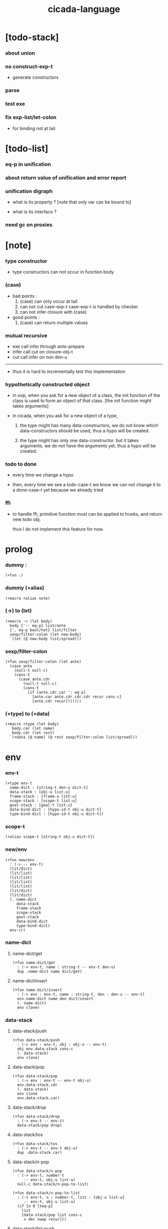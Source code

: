 #+property: tangle cicada-script.cs
#+title: cicada-language

* [todo-stack]

*** about union

*** no construct-exp-t

    - generate constructors

*** parse

*** test exe

*** fix exp-list/let-colon

    - for binding not at tail

* [todo-list]

*** eq-p in unification

*** about return value of unification and error report

*** unification digraph

    - what is its property ?
      [note that only var can be bound to]

    - what is its interface ?

*** need gc on proxies

* [note]

*** type constructor

    - type constructors can not occur in function body

*** (case)

    - bad points :
      1. (case) can only occur at tail
      2. can not cut case-exp-t
         case-exp-t is handled by checker
      3. can not infer closure with (case)

    - good points :
      1. (case) can return multiple values

*** mutual recursive

    - exe call infer through ante-prepare
    - infer call cut on closure-obj-t
    - cut call infer on non den-u

    ------

    - thus it is hard to incrementally test this implementation

*** hypothetically constructed object

    - in oop,
      when you ask for a new object of a class,
      the init function of the class is used
      to form an object of that class.
      [the init function might takes arguments]

    - in cicada,
      when you ask for a new object of a type,

      1. the type might has many data-constructors,
         we do not know
         which data-constructors should be used,
         thus a hypo will be created.

      2. the type might has only one data-constructor.
         but it takes arguments,
         we do not have the arguments yet,
         thus a hypo will be created.

*** todo to done

    - every time we change a hypo

    - then, every time we see a todo-case-t
      we know we can not change it to a done-case-t yet
      because we already tried

*** ffi

    - to handle ffi,
      primitive function must can be applied to trunks,
      and return new todo obj.

      thus I do not implement this feature for now.

* prolog

*** dummy :

    #+begin_src cicada
    (+fun :)
    #+end_src

*** dummy (+alias)

    #+begin_src cicada
    (+macro +alias note)
    #+end_src

*** (->) to (let)

    #+begin_src cicada
    (+macro -> (let body)
      body {'-- eq-p} list/ante
      {', eq-p bool/not} list/filter
      sexp/filter-colon (let new-body)
      `(let (@ new-body list/spread)))
    #+end_src

*** sexp/filter-colon

    #+begin_src cicada
    (+fun sexp/filter-colon (let ante)
      (case ante
        (null-t null-c)
        (cons-t
          (case ante.cdr
            (null-t null-c)
            (cons-t
              (if [ante.cdr.car ': eq-p]
                [ante.car ante.cdr.cdr.cdr recur cons-c]
                [ante.cdr recur]))))))
    #+end_src

*** (+type) to (+data)

    #+begin_src cicada
    (+macro +type (let body)
       body.car (let name)
       body.cdr (let rest)
      `(+data (@ name) (@ rest sexp/filter-colon list/spread)))
    #+end_src

* env

*** env-t

    #+begin_src cicada
    (+type env-t
      name-dict : [string-t den-u dict-t]
      data-stack : [obj-u list-u]
      frame-stack : [frame-u list-u]
      scope-stack : [scope-t list-u]
      goal-stack : [goal-t list-u]
      data-bind-dict : [hypo-id-t obj-u dict-t]
      type-bind-dict : [hypo-id-t obj-u dict-t])
    #+end_src

*** scope-t

    #+begin_src cicada
    (+alias scope-t [string-t obj-u dict-t])
    #+end_src

*** new/env

    #+begin_src cicada
    (+fun new/env
      : (-> -- env-t)
      (lit/dict)
      (lit/list)
      (lit/list)
      (lit/list)
      (lit/list)
      (lit/dict)
      (lit/dict)
      (. name-dict
         data-stack
         frame-stack
         scope-stack
         goal-stack
         data-bind-dict
         type-bind-dict)
      env-cr)
    #+end_src

*** name-dict

***** name-dict/get

      #+begin_src cicada
      (+fun name-dict/get
        : (-> env-t, name : string-t -- env-t den-u)
        dup .name-dict name dict/get)
      #+end_src

***** name-dict/insert

      #+begin_src cicada
      (+fun name-dict/insert
        : (-> env : env-t, name : string-t, den : den-u -- env-t)
        env.name-dict name den dict/insert
        (. name-dict)
        env clone)
      #+end_src

*** data-stack

***** data-stack/push

      #+begin_src cicada
      (+fun data-stack/push
        : (-> env : env-t, obj : obj-u -- env-t)
        obj env.data-stack cons-c
        (. data-stack)
        env clone)
      #+end_src

***** data-stack/pop

      #+begin_src cicada
      (+fun data-stack/pop
        : (-> env : env-t -- env-t obj-u)
        env.data-stack.cdr
        (. data-stack)
        env clone
        env.data-stack.car)
      #+end_src

***** data-stack/drop

      #+begin_src cicada
      (+fun data-stack/drop
        : (-> env-t -- env-t)
        data-stack/pop drop)
      #+end_src

***** data-stack/tos

      #+begin_src cicada
      (+fun data-stack/tos
        : (-> env-t -- env-t obj-u)
        dup .data-stack.car)
      #+end_src

***** data-stack/n-pop

      #+begin_src cicada
      (+fun data-stack/n-pop
        : (-> env-t, number-t
           -- env-t, obj-u list-u)
        null-c data-stack/n-pop-to-list)

      (+fun data-stack/n-pop-to-list
        : (-> env-t, n : number-t, list : [obj-u list-u]
           -- env-t, obj-u list-u)
        (if [n 0 lteq-p]
          list
          [data-stack/pop list cons-c
           n dec swap recur]))
      #+end_src

***** data-stack/list-push

      #+begin_src cicada
      (+fun data-stack/list-push
        : (-> env-t, list : [obj-u list-u]
           -- env-t)
        (case list
          (null-t)
          (cons-t
            list.car data-stack/push
            list.cdr recur)))
      #+end_src

*** frame-stack

***** frame-stack/push

      #+begin_src cicada
      (+fun frame-stack/push
        : (-> env : env-t, frame : frame-u -- env-t)
        frame env.frame-stack cons-c
        (. frame-stack)
        env clone)
      #+end_src

***** frame-stack/pop

      #+begin_src cicada
      (+fun frame-stack/pop
        : (-> env : env-t -- env-t frame-u)
        env.frame-stack.cdr
        (. frame-stack)
        env clone
        env.frame-stack.car)
      #+end_src

***** frame-stack/drop

      #+begin_src cicada
      (+fun frame-stack/drop
        : (-> env-t -- env-t)
        frame-stack/pop drop)
      #+end_src

***** frame-stack/tos

      #+begin_src cicada
      (+fun frame-stack/tos
        : (-> env-t -- env-t frame-u)
        dup .frame-stack.car)
      #+end_src

*** frame

***** frame-u

      #+begin_src cicada
      (+union frame-u
        scoping-frame-t
        simple-frame-t)
      #+end_src

***** scoping-frame-t

      #+begin_src cicada
      (+type scoping-frame-t
        body-exp-list : [exp-u list-u]
        index : number-t)
      #+end_src

***** new/scoping-frame

      #+begin_src cicada
      (+fun new/scoping-frame
        : (-> body-exp-list : [exp-u list-u] -- scoping-frame-t)
        body-exp-list 0
        (. body-exp-list index)
        scoping-frame-cr)
      #+end_src

***** simple-frame-t

      #+begin_src cicada
      (+type simple-frame-t
        body-exp-list : [exp-u list-u]
        index : number-t)
      #+end_src

***** new/simple-frame

      #+begin_src cicada
      (+fun new/simple-frame
        : (-> body-exp-list : [exp-u list-u] -- simple-frame-t)
        body-exp-list 0
        (. body-exp-list index)
        simple-frame-cr)
      #+end_src

***** top-frame-finished-p

      #+begin_src cicada
      (+fun top-frame-finished-p
        : (-> env-t -- env-t bool-u)
        frame-stack-tos (let frame)
        frame.index frame.body-exp-list list-length eq-p)
      #+end_src

***** top-frame-next-exp

      #+begin_src cicada
      (+fun top-frame-next-exp
        : (-> env-t -- env-t exp-u)
        frame-stack-pop (let frame)
        frame.index number-inc
        (. index)
        frame clone
        frame-stack-push
        frame.body-exp-list frame.index list-ref)
      #+end_src

*** scope-stack

***** scope-stack/push

      #+begin_src cicada
      (+fun scope-stack/push
        : (-> env : env-t
              scope : scope-t
           -- env-t)
        scope env.scope-stack cons-c
        (. scope-stack)
        env clone)
      #+end_src

***** scope-stack/pop

      #+begin_src cicada
      (+fun scope-stack/pop
        : (-> env : env-t -- env-t scope-t)
        env.scope-stack.cdr
        (. scope-stack)
        env clone
        env.scope-stack.car)
      #+end_src

***** scope-stack/drop

      #+begin_src cicada
      (+fun scope-stack/drop
        : (-> env-t -- env-t)
        scope-stack/pop drop)
      #+end_src

***** scope-stack/tos

      #+begin_src cicada
      (+fun scope-stack/tos
        : (-> env-t -- env-t scope-t)
        dup .scope-stack.car)
      #+end_src

***** scope/get

      #+begin_src cicada
      (+fun scope/get dict/get)
      #+end_src

***** scope/insert

      #+begin_src cicada
      (+fun scope/insert
        : (-> scope-t
              local-name : string-t
              obj : obj-u
           -- scope-t)
        (lit/dict local-name obj)
        dict-update)
      #+end_src

***** current-scope/insert

      #+begin_src cicada
      (+fun current-scope/insert
        : (-> env-t
              local-name : string-t
              obj : obj-u
           -- env-t)
      scope-stack/pop
      local-name obj scope/insert
      scope-stack/push)
      #+end_src

*** scope

***** new/scope

      #+begin_src cicada
      (+fun new/scope
        : (-> -- scope-t)
        (lit/dict))
      #+end_src

*** >< goal-stack

*** data-bind-dict

***** data-bind-dict/find

      #+begin_src cicada
      (+fun data-bind-dict/find
        : (-> env-t, hypo-id : hypo-id-t
           -- env-t (| false-t
                       [obj-u true-t]))
        dup .data-bind-dict hypo-id dict/find)
      #+end_src

***** data-bind-dict/insert

      #+begin_src cicada
      (+fun data-bind-dict/insert
        : (-> env : env-t
              hypo-id : hypo-id-t
              obj : obj-u
           -- env-t)
        env.data-bind-dict hypo-id obj dict/insert
        (. data-bind-dict)
        env clone)
      #+end_src

*** type-bind-dict

***** type-bind-dict/find

      #+begin_src cicada
      (+fun type-bind-dict/find
        : (-> env-t, hypo-id : hypo-id-t
           -- env-t (| false-t
                       [obj-u true-t]))
        dup .type-bind-dict hypo-id dict/find)
      #+end_src

***** type-bind-dict/insert

      #+begin_src cicada
      (+fun type-bind-dict/insert
        : (-> env : env-t
              hypo-id : hypo-id-t
              obj : obj-u
           -- env-t)
        env.type-bind-dict hypo-id obj dict/insert
        (. type-bind-dict)
        env clone)
      #+end_src

* exp

*** exp-u

    #+begin_src cicada
    (+union exp-u
      call-exp-t
      let-exp-t
      closure-exp-t
      arrow-exp-t
      apply-exp-t
      case-exp-t
      construct-exp-t
      field-exp-t
      colon-exp-t
      double-colon-exp-t)
    #+end_src

*** call-exp-t

    #+begin_src cicada
    (+type call-exp-t
      name : string-t)
    #+end_src

*** let-exp-t

    #+begin_src cicada
    (+type let-exp-t
      local-name-list : [string-t list-u])
    #+end_src

*** closure-exp-t

    #+begin_src cicada
    (+type closure-exp-t
      body-exp-list : [exp-u list-u])
    #+end_src

*** arrow-exp-t

    #+begin_src cicada
    (+type arrow-exp-t
      ante-exp-list : [exp-u list-u]
      succ-exp-list : [exp-u list-u])
    #+end_src

*** apply-exp-t

    #+begin_src cicada
    (+type apply-exp-t)
    #+end_src

*** case-exp-t

    #+begin_src cicada
    (+type case-exp-t
      arg-exp-list : [exp-u list-u]
      closure-exp-dict : [string-t closure-exp-t dict-t])
    #+end_src

*** construct-exp-t

    #+begin_src cicada
    (+type construct-exp-t
      type-name : string-t)
    #+end_src

*** field-exp-t

    #+begin_src cicada
    (+type field-exp-t
      field-name : string-t)
    #+end_src

*** colon-exp-t

    #+begin_src cicada
    (+type colon-exp-t
      local-name : string-t
      type-exp-list : [exp-u list-u])
    #+end_src

*** double-colon-exp-t

    #+begin_src cicada
    (+type double-colon-exp-t
      local-name : string-t
      type-exp-list : [exp-u list-u])
    #+end_src

* den

*** den-u

    #+begin_src cicada
    (+union den-u
      fun-den-t
      type-den-t
      union-den-t)
    #+end_src

*** fun-den-t

    #+begin_src cicada
    (+type fun-den-t
      fun-name : string-t
      type-arrow-exp : arrow-exp-t
      body-exp-list : [exp-u list-u])
    #+end_src

*** type-den-t

    #+begin_src cicada
    (+type type-den-t
      type-name : string-t
      type-arrow-exp : arrow-exp-t
      cons-arrow-exp : arrow-exp-t)
    #+end_src

*** union-den-t

    #+begin_src cicada
    (+type union-den-t
      union-name : string-t
      type-arrow-exp : arrow-exp-t
      type-name-list : [string-t list-u])
    #+end_src

* obj

*** obj-u

    #+begin_src cicada
    (+union obj-u
      data-obj-t data-type-t
      union-type-t
      type-type-t
      closure-obj-t arrow-type-t
      data-hypo-t type-hypo-t)
    #+end_src

*** data-obj-t

    #+begin_src cicada
    (+type data-obj-t
      data-type : data-type-t
      field-obj-dict : [string-t obj-u dict-t])
    #+end_src

*** data-type-t

    #+begin_src cicada
    (+type data-type-t
      type-name : string-t
      field-obj-dict : [string-t obj-u dict-t])
    #+end_src

*** union-type-t

    #+begin_src cicada
    (+type union-type-t
      union-name : string-t
      field-obj-dict : [string-t obj-u dict-t])
    #+end_src

*** type-type-t

    #+begin_src cicada
    (+type type-type-t
      level : number-t)
    #+end_src

*** closure-obj-t

    #+begin_src cicada
    (+type closure-obj-t
      scope : scope-t
      body-exp-list : [exp-u list-u])
    #+end_src

*** arrow-type-t

    #+begin_src cicada
    (+type arrow-type-t
      ante-type-list : [obj-u list-u]
      succ-type-list : [obj-u list-u])
    #+end_src

*** data-hypo-t

    #+begin_src cicada
    (+type data-hypo-t
      id : hypo-id-t)
    #+end_src

*** type-hypo-t

    #+begin_src cicada
    (+type type-hypo-t
      id : hypo-id-t)
    #+end_src

*** hypo-id-t

    #+begin_src cicada
    (+type hypo-id-t
      string : string-t)
    #+end_src

* exe

*** exe

    #+begin_src cicada
    (+fun exe
      : (-> env-t exp-u -- env-t)
      (case dup
        (call-exp-t call-exp/exe)
        (let-exp-t let-exp/exe)
        (closure-exp-t closure-exp/exe)
        (arrow-exp-t arrow-exp/exe)
        (apply-exp-t apply-exp/exe)
        (case-exp-t case-exp/exe)
        (construct-exp-t construct-exp/exe)
        (field-exp-t field-exp/exe)
        (colon-exp-t colon-exp/exe)
        (double-colon-exp-t double-colon-exp/exe)))
    #+end_src

*** call-exp/exe

    #+begin_src cicada
    (+fun call-exp/exe
      : (-> env-t, exp : call-exp-t -- env-t)
      exp.name name-dict/get den-exe)
    #+end_src

*** den-exe

***** den-exe

      #+begin_src cicada
      (+fun den-exe
        : (-> env-t den-u -- env-t)
        (case dup
          (fun-den-t fun-den/den-exe)
          (type-den-t type-den/den-exe)
          (union-den-t union-den/den-exe)))
      #+end_src

***** fun-den/den-exe

      #+begin_src cicada
      (+fun fun-den/den-exe
        : (-> env-t, den : fun-den-t -- env-t)
        new/scope scope-stack/push
        den.type-arrow-exp arrow-exp/extend-scope
        den.type-arrow-exp.ante-exp-list exp-list/let-colon
        den.body-exp-list new/scoping-frame frame-stack/push)
      #+end_src

***** arrow-exp/extend-scope

      #+begin_src cicada
      (+fun arrow-exp/extend-scope
        : (-> env-t, arrow-exp-t -- env-t)
        collect-one drop)
      #+end_src

***** exp-list/let-colon

      #+begin_src cicada
      (+fun exp-list/let-colon
        : (-> env : env-t
              exp-list : [exp-u list-u]
           -- env-t)
        exp-list
        {(let exp)
         (or [exp colon-exp-p]
             [exp colon-exp-p])}
        list/filter
        list/reverse
        {env swap exp/let-colon} list/for-each
        env)
      #+end_src

***** exp/let-colon

      #+begin_src cicada
      (+fun exp/let-colon
        : (-> env-t
              exp : exp-u
           -- env-t)
        data-stack/pop
        exp.local-name swap
        current-scope/insert)
      #+end_src

***** type-den/den-exe

      #+begin_src cicada
      (+fun type-den/den-exe
        : (-> env-t, den : type-den-t -- env-t)
        den.type-arrow-exp.ante-exp-list new/field-obj-dict
        den.type-name
        (. field-obj-dict type-name)
        data-type-cr data-stack/push)
      #+end_src

***** union-den/den-exe

      #+begin_src cicada
      (+fun union-den/den-exe
        : (-> env-t, den : union-den-t -- env-t)
        den.type-arrow-exp.ante-exp-list new/field-obj-dict
        den.union-name
        (. field-obj-dict union-name)
        union-type-cr data-stack/push)
      #+end_src

***** new/field-obj-dict

      #+begin_src cicada
      (+fun new/field-obj-dict
        : (-> env-t
              ante-exp-list : [exp-u list-u]
           -- env-t, string-t obj-u dict-t)
        new/dict ante-exp-list
        ante-exp-list/merge-fields)
      #+end_src

***** ante-exp-list/merge-fields

      #+begin_src cicada
      (+fun ante-exp-list/merge-fields
        : (-> env-t
              field-obj-dict : [string-t obj-u dict-t]
              ante-exp-list : [exp-u list-u]
           -- env-t, string-t obj-u dict-t)
        (case ante-exp-list
          (null-t)
          (cons-t
            (case ante-exp-list.car
              (colon-exp-t
                field-obj-dict
                ante-exp-list.car.local-name
                data-stack/pop dict/insert
                ante-exp-list.cdr recur)
              (else
                field-obj-dict
                ante-exp-list.cdr recur)))))
      #+end_src

*** let-exp/exe

    #+begin_src cicada
    (+fun let-exp/exe
      : (-> env-t, exp : let-exp-t -- env-t)
      exp.local-name-list list-reverse
      let-exp/exe/loop)
    #+end_src

*** let-exp/exe/loop

    #+begin_src cicada
    (+fun let-exp/exe/loop
      : (-> env-t, local-name-list : [string-t list-u] -- env-t)
      (case local-name-list
        (null-t)
        (cons-t
          data-stack/pop (let obj)
          scope-stack/pop
          local-name-list.car obj scope/insert
          scope-stack/push
          local-name-list.cdr recur)))
    #+end_src

*** closure-exp/exe

    #+begin_src cicada
    (+fun closure-exp/exe
      : (-> env-t, exp : closure-exp-t -- env-t)
      scope-stack/tos
      exp.body-exp-list
      (. scope body-exp-list)
      closure-obj-cr
      data-stack/push)
    #+end_src

*** arrow-exp/exe

    #+begin_src cicada
    (+fun arrow-exp/exe
      : (-> env-t, exp : arrow-exp-t -- env-t)
      ;; calling collect-list
      ;;   might effect current scope
      exp.ante-exp-list collect-list (let ante-type-list)
      exp.succ-exp-list collect-list (let succ-type-list)
      (. ante-type-list succ-type-list)
      arrow-type-cr
      data-stack/push)
    #+end_src

*** apply-exp/exe

    #+begin_src cicada
    (+fun apply-exp/exe
      : (-> env-t, exp : apply-exp-t -- env-t)
      data-stack/pop (let obj)
      (case obj
        (closure-obj-t
          obj.scope scope-stack/push
          obj.body-exp-list new/scoping-frame frame-stack/push)))
    #+end_src

*** case-exp/exe

    #+begin_src cicada
    (+fun case-exp/exe
      : (-> env-t, exp : case-exp-t -- env-t)
      ;; calling collect-one
      ;;   might effect current scope
      exp.arg-exp-list collect-one (let obj)
      (case obj
        (data-obj-t
          exp.closure-exp-dict
          obj.data-type.type-name dict/get
          closure-exp/exe
          apply-exp/exe)))
    #+end_src

*** construct-exp/exe

    #+begin_src cicada
    (+fun construct-exp/exe
      : (-> env-t, exp : construct-exp-t -- env-t)
      exp.type-name name-dict/get (let den)
      den.type-arrow-exp arrow-exp/extend-scope
      den.cons-arrow-exp.succ-exp-list collect-one (let return-type)
      den.cons-arrow-exp.ante-exp-list new/field-obj-dict
      return-type
      (. field-obj-dict type)
      data-obj-cr data-stack/push)
    #+end_src

*** field-exp/exe

    #+begin_src cicada
    (+fun field-exp/exe
      : (-> env-t, exp : field-exp-t -- env-t)
      data-stack/pop (let obj)
      (case obj
        (data-obj-t
          obj.field-obj-dict
          exp.field-name dict/get)))
    #+end_src

*** colon-exp/exe

    #+begin_src cicada
    (+fun colon-exp/exe
      : (-> env-t, exp : colon-exp-t -- env-t)
      exp.type-exp-list collect-one (let type)
      exp.local-name generate/hypo-id (let hypo-id)
      hypo-id type-hypo-c
      type type-hypo/insert
      exp.local-name hypo-id data-hypo-c current-scope/insert
      type data-stack/push)
    #+end_src

*** double-colon-exp/exe

    #+begin_src cicada
    (+fun double-colon-exp/exe
      : (-> env-t double-colon-exp-t -- env-t)
      colon-exp/exe
      data-stack/drop)
    #+end_src

*** counter-t

    #+begin_src cicada
    (+type counter-t
      .number : number-t)
    #+end_src

*** new/counter

    #+begin_src cicada
    (+fun new/counter
      : (-> -- counter-t)
      0 counter-c)
    #+end_src

*** counter/inc

    #+begin_src cicada
    (+fun counter/inc
      : (-> counter-t --)
      swap .number!)
    #+end_src

*** counter/number

    #+begin_src cicada
    (+fun counter/number
      : (-> counter-t -- number-t)
      .number)
    #+end_src

*** generate/hypo-id

    #+begin_src cicada
    (+var hypo-id/counter new/counter)

    (+fun generate/hypo-id
      : (-> env-t, base-name : string-t
         -- env-t, hypo-id-t)
      hypo-id/counter counter/number repr (let postfix)
      hypo-id/counter counter/inc
      base-name postfix string-append hypo-id-c)
    #+end_src

* run

*** run-one-step

    #+begin_src cicada
    (+fun run-one-step
      : (-> env-t -- env-t)
      (if top-frame-finished-p
        (case frame-stack-pop
          (scoping-frame-t scope-stack-drop)
          (simple-frame-t))
        [top-frame-next-exp exe]))
    #+end_src

*** run-with-base

    #+begin_src cicada
    (+fun run-with-base
      : (-> env-t, base : number-t -- env-t)
      (unless [dup .frame-stack list-length base eq-p]
        run-one-step base recur))
    #+end_src

*** exp-list/run

    #+begin_src cicada
    (+fun exp-list/run
      : (-> env-t, exp-list : [exp-u list-u] -- env-t)
      dup .frame-stack list-length (let base)
      exp-list new/simple-frame frame-stack/push
      base run-with-base)
    #+end_src

*** exp/run

    #+begin_src cicada
    (+fun exp/run
      : (-> env-t, exp : exp-u -- env-t)
      null-c cons-c exp-list/run)
    #+end_src

* collect-one

*** collect-list

    #+begin_src cicada
    (+fun collect-list
      : (-> env-t, exp-list : [exp-u list-u]
         -- env-t, obj-u list-u)
      dup .data-stack list-length (let old)
      exp-list exp-list/run
      dup .data-stack list-length (let new)
      new old number-sub data-stack/n-pop)
    #+end_src

*** collect-one

    #+begin_src cicada
    (+fun collect-one
      : (-> env-t, exp-list : [exp-u list-u]
         -- env-t, obj-u)
      exp-list exp-list/run
      data-stack/pop)
    #+end_src

* cut

*** cut

    #+begin_src cicada
    (+fun cut
      : (-> env-t exp-u -- env-t)
      (case dup
        (call-exp-t call-exp/cut)
        (let-exp-t let-exp/cut)
        (closure-exp-t closure-exp/cut)
        (arrow-exp-t arrow-exp/cut)
        (apply-exp-t apply-exp/cut)
        (case-exp-t case-exp/cut)
        (construct-exp-t construct-exp/cut)
        (field-exp-t field-exp/cut)
        (colon-exp-t colon-exp/cut)
        (double-colon-exp-t double-colon-exp/cut)))
    #+end_src

*** call-exp/cut

    #+begin_src cicada
    (+fun call-exp/cut
      : (-> env-t, exp : call-exp-t -- env-t)
      exp.name name-dict/get den-cut)
    #+end_src

*** den-cut

***** den-cut

      #+begin_src cicada
      (+fun den-cut
        : (-> env-t den-u -- env-t)
        (case dup
          (fun-den-t fun-den/den-cut)
          (type-den-t type-den/den-cut)
          (union-den-t union-den/den-cut)))
      #+end_src

***** fun-den/den-cut

      #+begin_src cicada
      (+fun fun-den/den-cut
        : (-> env-t, den : fun-den-t -- env-t)
        den.type-arrow-exp arrow-exp/cut-apply)
      #+end_src

***** arrow-exp/cut-apply

      #+begin_src cicada
      (+fun arrow-exp/cut-apply
        : (-> env-t, arrow-exp : arrow-exp-t -- env-t)
        ;; must create a new scope
        ;;   before creating an arrow-type
        ;; because creating an arrow-type
        ;;   might effect current scope
        new/scope scope-stack/push
        arrow-exp collect-one (let arrow-type)
        arrow-type.ante-type-list ante-type-list/unify
        arrow-type.succ-type-list data-stack/list-push
        scope-stack/drop)
      #+end_src

***** >< ante-type-list/unify

      #+begin_src cicada
      (+fun ante-type-list/unify
        : (-> env-t, ante-type-list : [obj-u list-u] -- env-t)
        )
      #+end_src

***** ><><>< type-den/den-cut

      #+begin_src cicada
      (+fun type-den/den-cut
        : (-> env-t, den : type-den-t -- env-t)
        )
      #+end_src

***** ><><>< union-den/den-cut

      #+begin_src cicada
      (+fun union-den/den-cut
        : (-> env-t, den : union-den-t -- env-t)
        )
      #+end_src

*** let-exp/cut

*** closure-exp/cut

*** arrow-exp/cut

*** apply-exp/cut

*** case-exp/cut

*** construct-exp/cut

*** field-exp/cut

*** colon-exp/cut

*** double-colon-exp/cut

* infer

*** infer

    #+begin_src cicada
    (+fun infer
      : (-> env-t obj-u -- obj-u env-t)
      (case dup
        (data-obj-t data-obj/infer)
        (closure-obj-t closure-obj/infer)
        ;; ><><><
        (obj-u type-infer)))
    #+end_src

*** data-obj/infer

*** closure-obj/infer

*** type-infer

* unfiy

* cover

* check

* sexp

*** sexp-u

    #+begin_src cicada
    (+alias sexp-u (| string-t [string-t list-u]))
    #+end_src

* eval

*** top-sexp-list/eval

    #+begin_src cicada
    (+fun top-sexp-list/eval
      : (-> env-t, sexp-list : [sexp-u list-u] -- env-t)
      (case sexp-list
        (null-t)
        (cons-t
          sexp-list.car top-sexp/eval
          sexp-list.cdr recur)))
    #+end_src

*** top-sexp/eval

    #+begin_src cicada
    (+fun top-sexp/eval
      : (-> env-t, sexp : sexp-u -- env-t)
      (cond
        [sexp sexp/den-p]
        [sexp parse/den dup den->name swap name-dict/insert]
        else [sexp parse/exp exp/run]))
    #+end_src

*** den->name

    #+begin_src cicada
    (+fun den->name
      : (-> den : den-u -- string-t)
      (case den
        (fun-den-t den.fun-name)
        (type-den-t den.type-name)
        (union-den-t den.union-name)))
    #+end_src

*** sexp/den-p

    #+begin_src cicada
    (+fun sexp/den-p
      : (-> sexp : sexp-u -- bool-u)
      (and [sexp string-p]
           (or [sexp.car '+fun]
               [sexp.car '+type]
               [sexp.car '+union])))
    #+end_src

* parse

*** >< parse/den

    #+begin_src cicada
    (+fun parse/den
      : (-> sexp-u -- den-u)
      )
    #+end_src

*** >< parse/exp

    #+begin_src cicada
    (+fun parse/exp
      : (-> sexp-u -- exp-u)
      )
    #+end_src

*** >< parse/exp-list

    #+begin_src cicada
    (+fun parse/exp-list
      : (-> [sexp-u list-u] -- exp-u)
      )
    #+end_src

* >< pass

* interface

*** (cicada-language) a.k.a. (cl)

    #+begin_src cicada
    (+macro cl cicada-language)

    (+macro cicada-language
      (-> body : [sexp-u list-u] -- sexp-u)
      `(begin
         new/env (quote (@ body))
         top-sexp-list/eval))
    #+end_src

* test

*** (->)

    #+begin_src cicada
    (assert
      1 2
      : (-> num0 : number-t, num1 : number-t -- number-t)
      num0 num1 add
      3 eq-p)
    #+end_src

*** name-dict

    #+begin_src cicada
    (begin
      new/env
      "1" 1 name-dict/insert
      "2" 2 name-dict/insert
      "1" name-dict/get 1 eq-p bool/assert
      "1" name-dict/get 1 eq-p bool/assert
      "2" name-dict/get 2 eq-p bool/assert
      "2" name-dict/get 2 eq-p bool/assert
      drop)
    #+end_src

*** >< data-stack

    #+begin_src cicada
    (begin
      new/env
      0 data-stack/push
      1 data-stack/push
      2 data-stack/push
      3 data-stack/push
      data-stack/pop 3 eq-p bool/assert
      data-stack/pop 2 eq-p bool/assert
      data-stack/tos 1 eq-p bool/assert
      data-stack/tos 1 eq-p bool/assert
      data-stack/tos 1 eq-p bool/assert
      data-stack/drop
      data-stack/pop 0 eq-p bool/assert
      drop)

    (begin
      new/env
      0 data-stack/push
      1 data-stack/push
      2 data-stack/push
      3 data-stack/push
      3 data-stack/n-pop
      (lit/list 1 2 3) eq-p bool/assert
      data-stack/pop 0 eq-p bool/assert
      drop)

    (begin
      new/env
      (lit/list 1 2 3) data-stack/list-push
      data-stack/pop 3 eq-p bool/assert
      data-stack/pop 2 eq-p bool/assert
      data-stack/pop 1 eq-p bool/assert
      drop)
    #+end_src

*** >< frame-stack

*** >< frame

*** scope-stack

    #+begin_src cicada
    (begin
      new/env
      0 scope-stack/push
      1 scope-stack/push
      2 scope-stack/push
      3 scope-stack/push
      scope-stack/pop 3 eq-p bool/assert
      scope-stack/pop 2 eq-p bool/assert
      scope-stack/tos 1 eq-p bool/assert
      scope-stack/tos 1 eq-p bool/assert
      scope-stack/tos 1 eq-p bool/assert
      scope-stack/drop
      scope-stack/pop 0 eq-p bool/assert
      drop)
    #+end_src

*** >< scope

*** data-bind-dict & type-bind-dict

    #+begin_src cicada
    (begin
      new/env
      "1" 1 data-bind-dict/insert
      "2" 2 data-bind-dict/insert
      "1" data-bind-dict/find bool/assert 1 eq-p bool/assert
      "1" data-bind-dict/find bool/assert 1 eq-p bool/assert
      "2" data-bind-dict/find bool/assert 2 eq-p bool/assert
      "2" data-bind-dict/find bool/assert 2 eq-p bool/assert
      drop)

    (begin
      new/env
      "1" 1 type-bind-dict/insert
      "2" 2 type-bind-dict/insert
      "1" type-bind-dict/find bool/assert 1 eq-p bool/assert
      "1" type-bind-dict/find bool/assert 1 eq-p bool/assert
      "2" type-bind-dict/find bool/assert 2 eq-p bool/assert
      "2" type-bind-dict/find bool/assert 2 eq-p bool/assert
      drop)
    #+end_src

* epilog

*** play

    #+begin_src cicada

    #+end_src

*** main

    #+begin_src cicada

    #+end_src
